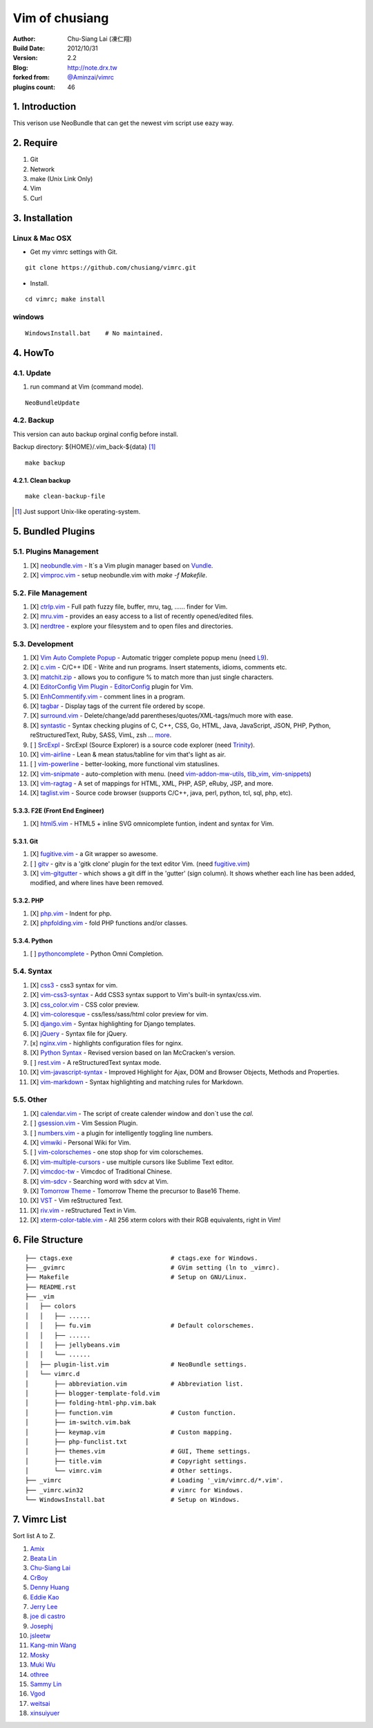 ================
Vim of chusiang
================

:Author:
    Chu-Siang Lai (凍仁翔)
:Build Date:
    2012/10/31
:Version:
    2.2
:Blog:
    `<http://note.drx.tw>`_
:forked from:
    `@Aminzai <https://github.com/aminzai>`_/`vimrc <https://github.com/aminzai/vimrc>`_
:plugins count:
    46

.. image:: https://lh6.googleusercontent.com/-jkam53cqxyk/Uo95ykP0eVI/AAAAAAAAWl4/ypRPFV90ul0/s800/2013-11-22-vim-chusiang.png
   :width: 720 px
   :height: 425 px
   :scale: 100

1. Introduction
========================================

This verison use NeoBundle that can get the newest vim script use eazy way.

2. Require
========================================

#. Git
#. Network
#. make (Unix Link Only)
#. Vim
#. Curl

3. Installation
========================================

Linux & Mac OSX
----------------

- Get my vimrc settings with Git.

::

    git clone https://github.com/chusiang/vimrc.git

- Install.

::

    cd vimrc; make install

windows
---------

::

    WindowsInstall.bat    # No maintained.

4. HowTo
========================================

4.1. Update
----------------------------------------

#. run command at Vim (command mode).

::
    
    NeoBundleUpdate

4.2. Backup
----------------------------------------

This version can auto backup orginal config before install.

Backup directory: ${HOME}/.vim_back-${data} [#]_

::

    make backup

4.2.1. Clean backup 
~~~~~~~~~~~~~~~~~~~~~~~~~~~~~~~~~~~~~~~~

::

    make clean-backup-file

.. [#] Just support Unix-like operating-system.

5. Bundled Plugins
========================================

5.1. Plugins Management
----------------------------------------

#. [X] `neobundle.vim <https://github.com/Shougo/neobundle.vim>`_
   - It`s a Vim plugin manager based on `Vundle <https://github.com/gmarik/vundle>`_.
#. [X] `vimproc.vim <https://github.com/Shougo/vimproc.vim>`_
   - setup neobundle.vim with *make -f Makefile*.

5.2. File Management
----------------------------------------

#. [X] `ctrlp.vim <https://github.com/kien/ctrlp.vim>`_
   - Full path fuzzy file, buffer, mru, tag, ...... finder for Vim.
#. [X] `mru.vim <https://github.com/vim-scripts/mru.vim>`_
   - provides an easy access to a list of recently opened/edited files.
#. [X] `nerdtree <https://github.com/scrooloose/nerdtree>`_
   - explore your filesystem and to open files and directories.

5.3. Development
----------------------------------------

#. [X] `Vim Auto Complete Popup <https://github.com/othree/vim-autocomplpop>`_
   - Automatic trigger complete popup menu (need `L9 <https://github.com/vim-scripts/L9>`_).
#. [X] `c.vim <http://www.vim.org/scripts/script.php?script_id=213>`_
   - C/C++ IDE - Write and run programs. Insert statements, idioms, comments etc.
#. [X] `matchit.zip <https://github.com/vim-scripts/matchit.zip>`_
   - allows you to configure % to match more than just single characters.
#. [X] `EditorConfig Vim Plugin <https://github.com/editorconfig/editorconfig-vim>`_
   - `EditorConfig <http://editorconfig.org/>`_ plugin for Vim.
#. [X] `EnhCommentify.vim <http://www.vim.org/scripts/script.php?script_id=23>`_
   - comment lines in a program.
#. [X] `tagbar <https://github.com/majutsushi/tagbar>`_ 
   - Display tags of the current file ordered by scope.
#. [X] `surround.vim <https://github.com/tpope/vim-surround>`_
   - Delete/change/add parentheses/quotes/XML-tags/much more with ease.
#. [X] `syntastic <https://github.com/scrooloose/syntastic>`_
   - Syntax checking plugins of C, C++, CSS, Go, HTML, Java, JavaScript, JSON, PHP, Python, reStructuredText, Ruby, SASS, VimL, zsh ... `more <https://github.com/scrooloose/syntastic#introduction>`_.
#. [ ] `SrcExpl <https://github.com/wesleyche/SrcExpl>`_
   - SrcExpl (Source Explorer) is a source code explorer (need `Trinity <https://github.com/wesleyche/Trinity>`_).
#. [X] `vim-airline <https://github.com/bling/vim-airline>`_
   - Lean & mean status/tabline for vim that's light as air.
#. [ ] `vim-powerline <https://github.com/Lokaltog/vim-powerline>`_
   - better-looking, more functional vim statuslines.
#. [X] `vim-snipmate <https://github.com/garbas/vim-snipmate>`_
   - auto-completion with menu. (need `vim-addon-mw-utils <https://github.com/MarcWeber/vim-addon-mw-utils>`_, `tlib_vim <https://github.com/tomtom/tlib_vim>`_, `vim-snippets <https://github.com/honza/vim-snippets>`_)
#. [X] `vim-ragtag <https://github.com/tpope/vim-ragtag>`_
   - A set of mappings for HTML, XML, PHP, ASP, eRuby, JSP, and more.
#. [X] `taglist.vim <https://github.com/vim-scripts/taglist.vim>`_
   - Source code browser (supports C/C++, java, perl, python, tcl, sql, php, etc).

5.3.3. F2E (Front End Engineer)
~~~~~~~~~~~~~~~~~~~~~~~~~~~~~~~~~~~~~~~~

#. [X] `html5.vim <https://github.com/othree/html5.vim>`_
   - HTML5 + inline SVG omnicomplete funtion, indent and syntax for Vim.

5.3.1. Git
~~~~~~~~~~~~~~~~~~~~~~~~~~~~~~~~~~~~~~~~

#. [X] `fugitive.vim <https://github.com/tpope/vim-fugitive>`_
   - a Git wrapper so awesome.
#. [ ] `gitv <https://github.com/gregsexton/gitv>`_
   - gitv is a 'gitk clone' plugin for the text editor Vim. (need `fugitive.vim <https://github.com/tpope/vim-fugitive>`_)
#. [X] `vim-gitgutter <https://github.com/airblade/vim-gitgutter>`_
   - which shows a git diff in the 'gutter' (sign column). It shows whether each line has been added, modified, and where lines have been removed.

5.3.2. PHP
~~~~~~~~~~~~~~~~~~~~~~~~~~~~~~~~~~~~~~~~

#. [X] `php.vim <http://www.vim.org/scripts/script.php?script_id=346>`_ 
   - Indent for php.
#. [X] `phpfolding.vim <https://github.com/vim-scripts/phpfolding.vim>`_
   - fold PHP functions and/or classes.

5.3.4. Python
~~~~~~~~~~~~~~~~~~~~~~~~~~~~~~~~~~~~~~~~

#. [ ] `pythoncomplete <https://github.com/vim-scripts/pythoncomplete>`_
   - Python Omni Completion.

5.4. Syntax
----------------------------------------

#. [X] `css3 <https://github.com/vim-scripts/css3>`_
   - css3 syntax for vim.
#. [X] `vim-css3-syntax <https://github.com/hail2u/vim-css3-syntax>`_
   - Add CSS3 syntax support to Vim's built-in syntax/css.vim.
#. [X] `css_color.vim <http://www.vim.org/scripts/script.php?script_id=2150>`_
   - CSS color preview.
#. [X] `vim-coloresque <https://github.com/gorodinskiy/vim-coloresque>`_
   - css/less/sass/html color preview for vim.
#. [X] `django.vim <https://github.com/jgb/django.vim>`_
   - Syntax highlighting for Django templates.
#. [X] `jQuery <http://www.vim.org/scripts/script.php?script_id=2416>`_
   - Syntax file for jQuery.
#. [x] `nginx.vim <https://github.com/vim-scripts/nginx.vim>`_
   - highlights configuration files for nginx.
#. [X] `Python Syntax <http://www.vim.org/scripts/script.php?script_id=3782>`_ 
   - Revised version based on Ian McCracken's version.
#. [ ] `rest.vim <http://www.vim.org/scripts/script.php?script_id=973>`_ 
   - A reStructuredText syntax mode.
#. [X] `vim-javascript-syntax <https://github.com/othree/vim-javascript-syntax>`_
   - Improved Highlight for Ajax, DOM and Browser Objects, Methods and Properties.
#. [X] `vim-markdown <https://github.com/plasticboy/vim-markdown>`_ 
   - Syntax highlighting and matching rules for Markdown.

5.5. Other
----------------------------------------

#. [X] `calendar.vim <https://github.com/vim-scripts/calendar.vim>`_
   - The script of create calender window and don`t use the `cal`.
#. [ ] `gsession.vim <https://github.com/c9s/gsession.vim>`_
   - Vim Session Plugin.
#. [ ] `numbers.vim <https://github.com/myusuf3/numbers.vim>`_
   -  a plugin for intelligently toggling line numbers.
#. [X] `vimwiki <http://code.google.com/p/vimwiki/>`_ 
   - Personal Wiki for Vim.
#. [ ] `vim-colorschemes <https://github.com/flazz/vim-colorschemes>`_
   - one stop shop for vim colorschemes.
#. [X] `vim-multiple-cursors <https://github.com/terryma/vim-multiple-cursors>`_
   - use multiple cursors like Sublime Text editor.
#. [X] `vimcdoc-tw <https://github.com/chusiang/vimcdoc-tw>`_ 
   - Vimcdoc of Traditional Chinese.
#. [X] `vim-sdcv <https://github.com/chusiang/vim-sdcv>`_ 
   - Searching word with sdcv at Vim.
#. [X] `Tomorrow Theme <https://github.com/chriskempson/tomorrow-theme>`_
   - Tomorrow Theme the precursor to Base16 Theme.
#. [X] `VST <https://github.com/vim-scripts/vst>`_ 
   - Vim reStructured Text.
#. [X] `riv.vim <https://github.com/Rykka/riv.vim>`_
   - reStructured Text in Vim.
#. [X] `xterm-color-table.vim <https://github.com/guns/xterm-color-table.vim>`_
   - All 256 xterm colors with their RGB equivalents, right in Vim!

6. File Structure
========================================

::

    ├── ctags.exe                           # ctags.exe for Windows.
    ├── _gvimrc                             # GVim setting (ln to _vimrc).
    ├── Makefile                            # Setup on GNU/Linux.
    ├── README.rst
    ├── _vim
    │   ├── colors
    │   │   ├── ......
    │   │   ├── fu.vim                      # Default colorschemes.
    │   │   ├── ......
    │   │   ├── jellybeans.vim
    │   │   └── ......
    │   ├── plugin-list.vim                 # NeoBundle settings.
    │   └── vimrc.d
    │       ├── abbreviation.vim            # Abbreviation list.
    │       ├── blogger-template-fold.vim
    │       ├── folding-html-php.vim.bak
    │       ├── function.vim                # Custon function.
    │       ├── im-switch.vim.bak
    │       ├── keymap.vim                  # Custon mapping.
    │       ├── php-funclist.txt
    │       ├── themes.vim                  # GUI, Theme settings.
    │       ├── title.vim                   # Copyright settings.
    │       └── vimrc.vim                   # Other settings.
    ├── _vimrc                              # Loading '_vim/vimrc.d/*.vim'.
    ├── _vimrc.win32                        # vimrc for Windows.
    └── WindowsInstall.bat                  # Setup on Windows. 

7. Vimrc List
========================================

Sort list A to Z.

#. `Amix <https://github.com/amix/vimrc>`_
#. `Beata Lin <https://github.com/beata/vimrc>`_
#. `Chu-Siang Lai <https://github.com/chusiang/vimrc>`_
#. `CrBoy <https://github.com/crboy/vimrc>`_
#. `Denny Huang <https://github.com/denny0223/.vim>`_
#. `Eddie Kao <https://github.com/kaochenlong/eddie-vim>`_
#. `Jerry Lee <https://github.com/akitaonrails/vimfiles>`_
#. `joe di castro <https://github.com/joedicastro/dotfiles/tree/master/vim>`_
#. `Josephj <https://github.com/josephj/vimrc>`_
#. `jsleetw <https://github.com/jsleetw/MyDotFiles/tree/master/.vim>`_
#. `Kang-min Wang <https://github.com/aminzai/vimrc>`_
#. `Mosky <https://github.com/moskytw/mosky.vim>`_
#. `Muki Wu <https://github.com/mukiwu/vim-setting>`_
#. `othree <https://github.com/othree/rc/blob/master/home/.vimrc>`_
#. `Sammy Lin <https://github.com/SammyLin/vimrc>`_
#. `Vgod <https://github.com/vgod/vimrc>`_
#. `weitsai <https://github.com/weitsai/vim>`_
#. `xinsuiyuer <https://github.com/xinsuiyuer/.vimrc>`_
